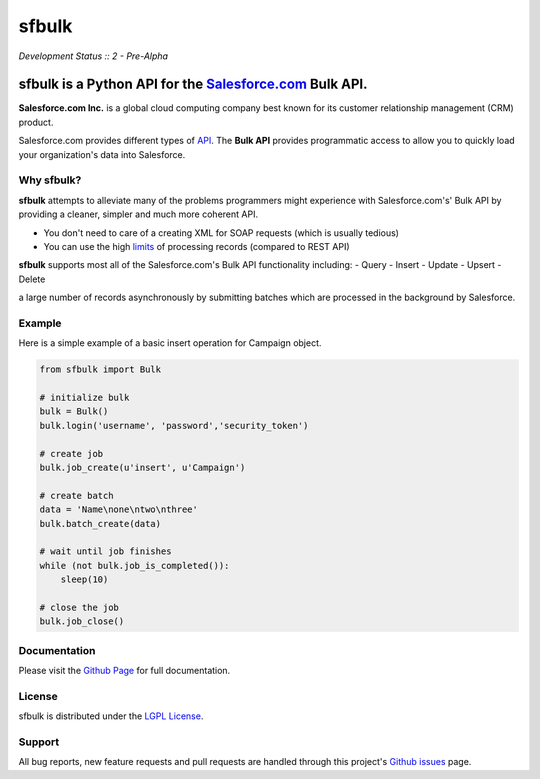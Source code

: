 sfbulk
=======

*Development Status :: 2 - Pre-Alpha*


sfbulk is a Python API for the `Salesforce.com`_ Bulk API.
##########################################################


.. _Salesforce.com: http://www.salesforce.com/


**Salesforce.com Inc.** is a global cloud computing company
best known for its customer relationship management (CRM) product.

Salesforce.com provides different types of `API`_.
The **Bulk API** provides programmatic access to allow you to quickly load your organization's data into Salesforce.

.. _API: https://www.salesforce.com/us/developer/docs/api_asynch/Content/asynch_api_intro.htm

Why sfbulk?
-----------

**sfbulk** attempts to alleviate many of the problems programmers might experience
with Salesforce.com's' Bulk API by providing a 
cleaner, simpler and much more coherent API.

- You don't need to care of a creating XML for SOAP requests (which is usually tedious)
- You can use the high `limits`_ of processing records (compared to REST API)

.. _limits: https://www.salesforce.com/us/developer/docs/api_asynch/Content/asynch_api_concepts_limits.htm

**sfbulk** supports most all of the Salesforce.com's Bulk API functionality 
including:
- Query
- Insert
- Update
- Upsert
- Delete

a large number of records asynchronously by submitting batches
which are processed in the background by Salesforce.

Example
-------

Here is a simple example of a basic insert operation for Campaign object.

.. code-block:: python

    from sfbulk import Bulk

    # initialize bulk
    bulk = Bulk()
    bulk.login('username', 'password','security_token')

    # create job
    bulk.job_create(u'insert', u'Campaign')

    # create batch
    data = 'Name\none\ntwo\nthree'
    bulk.batch_create(data)

    # wait until job finishes
    while (not bulk.job_is_completed()):
        sleep(10)

    # close the job
    bulk.job_close()


Documentation
-------------

Please visit the `Github Page`_ for full documentation.

.. _Github Page: http://clearcode.github.io/sfbulk/


License
-------

sfbulk is distributed under the `LGPL License`_.

.. _LGPL License: http://www.gnu.org/licenses/lgpl.html


Support
-------

All bug reports, new feature requests and pull requests are handled through 
this project's `Github issues`_ page.

.. _Github issues: https://github.com/clearcode/sfbulk/issues
